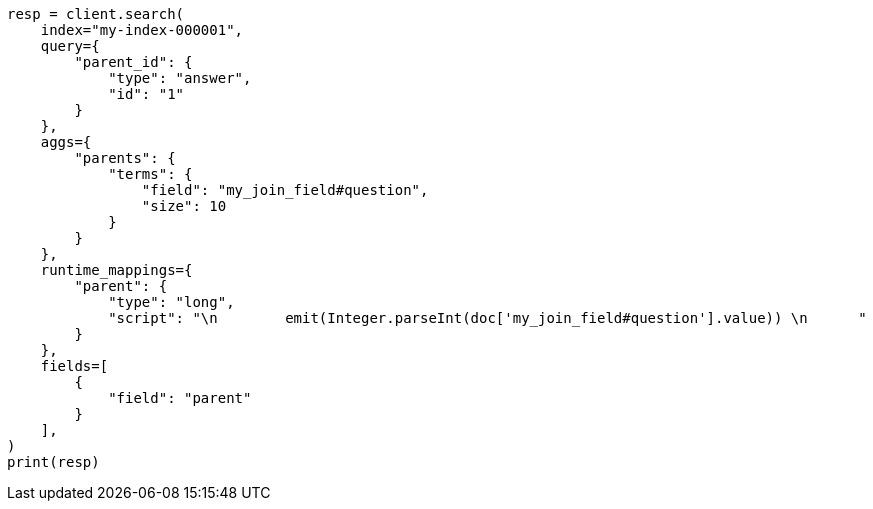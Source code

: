 // This file is autogenerated, DO NOT EDIT
// mapping/types/parent-join.asciidoc:280

[source, python]
----
resp = client.search(
    index="my-index-000001",
    query={
        "parent_id": {
            "type": "answer",
            "id": "1"
        }
    },
    aggs={
        "parents": {
            "terms": {
                "field": "my_join_field#question",
                "size": 10
            }
        }
    },
    runtime_mappings={
        "parent": {
            "type": "long",
            "script": "\n        emit(Integer.parseInt(doc['my_join_field#question'].value)) \n      "
        }
    },
    fields=[
        {
            "field": "parent"
        }
    ],
)
print(resp)
----
